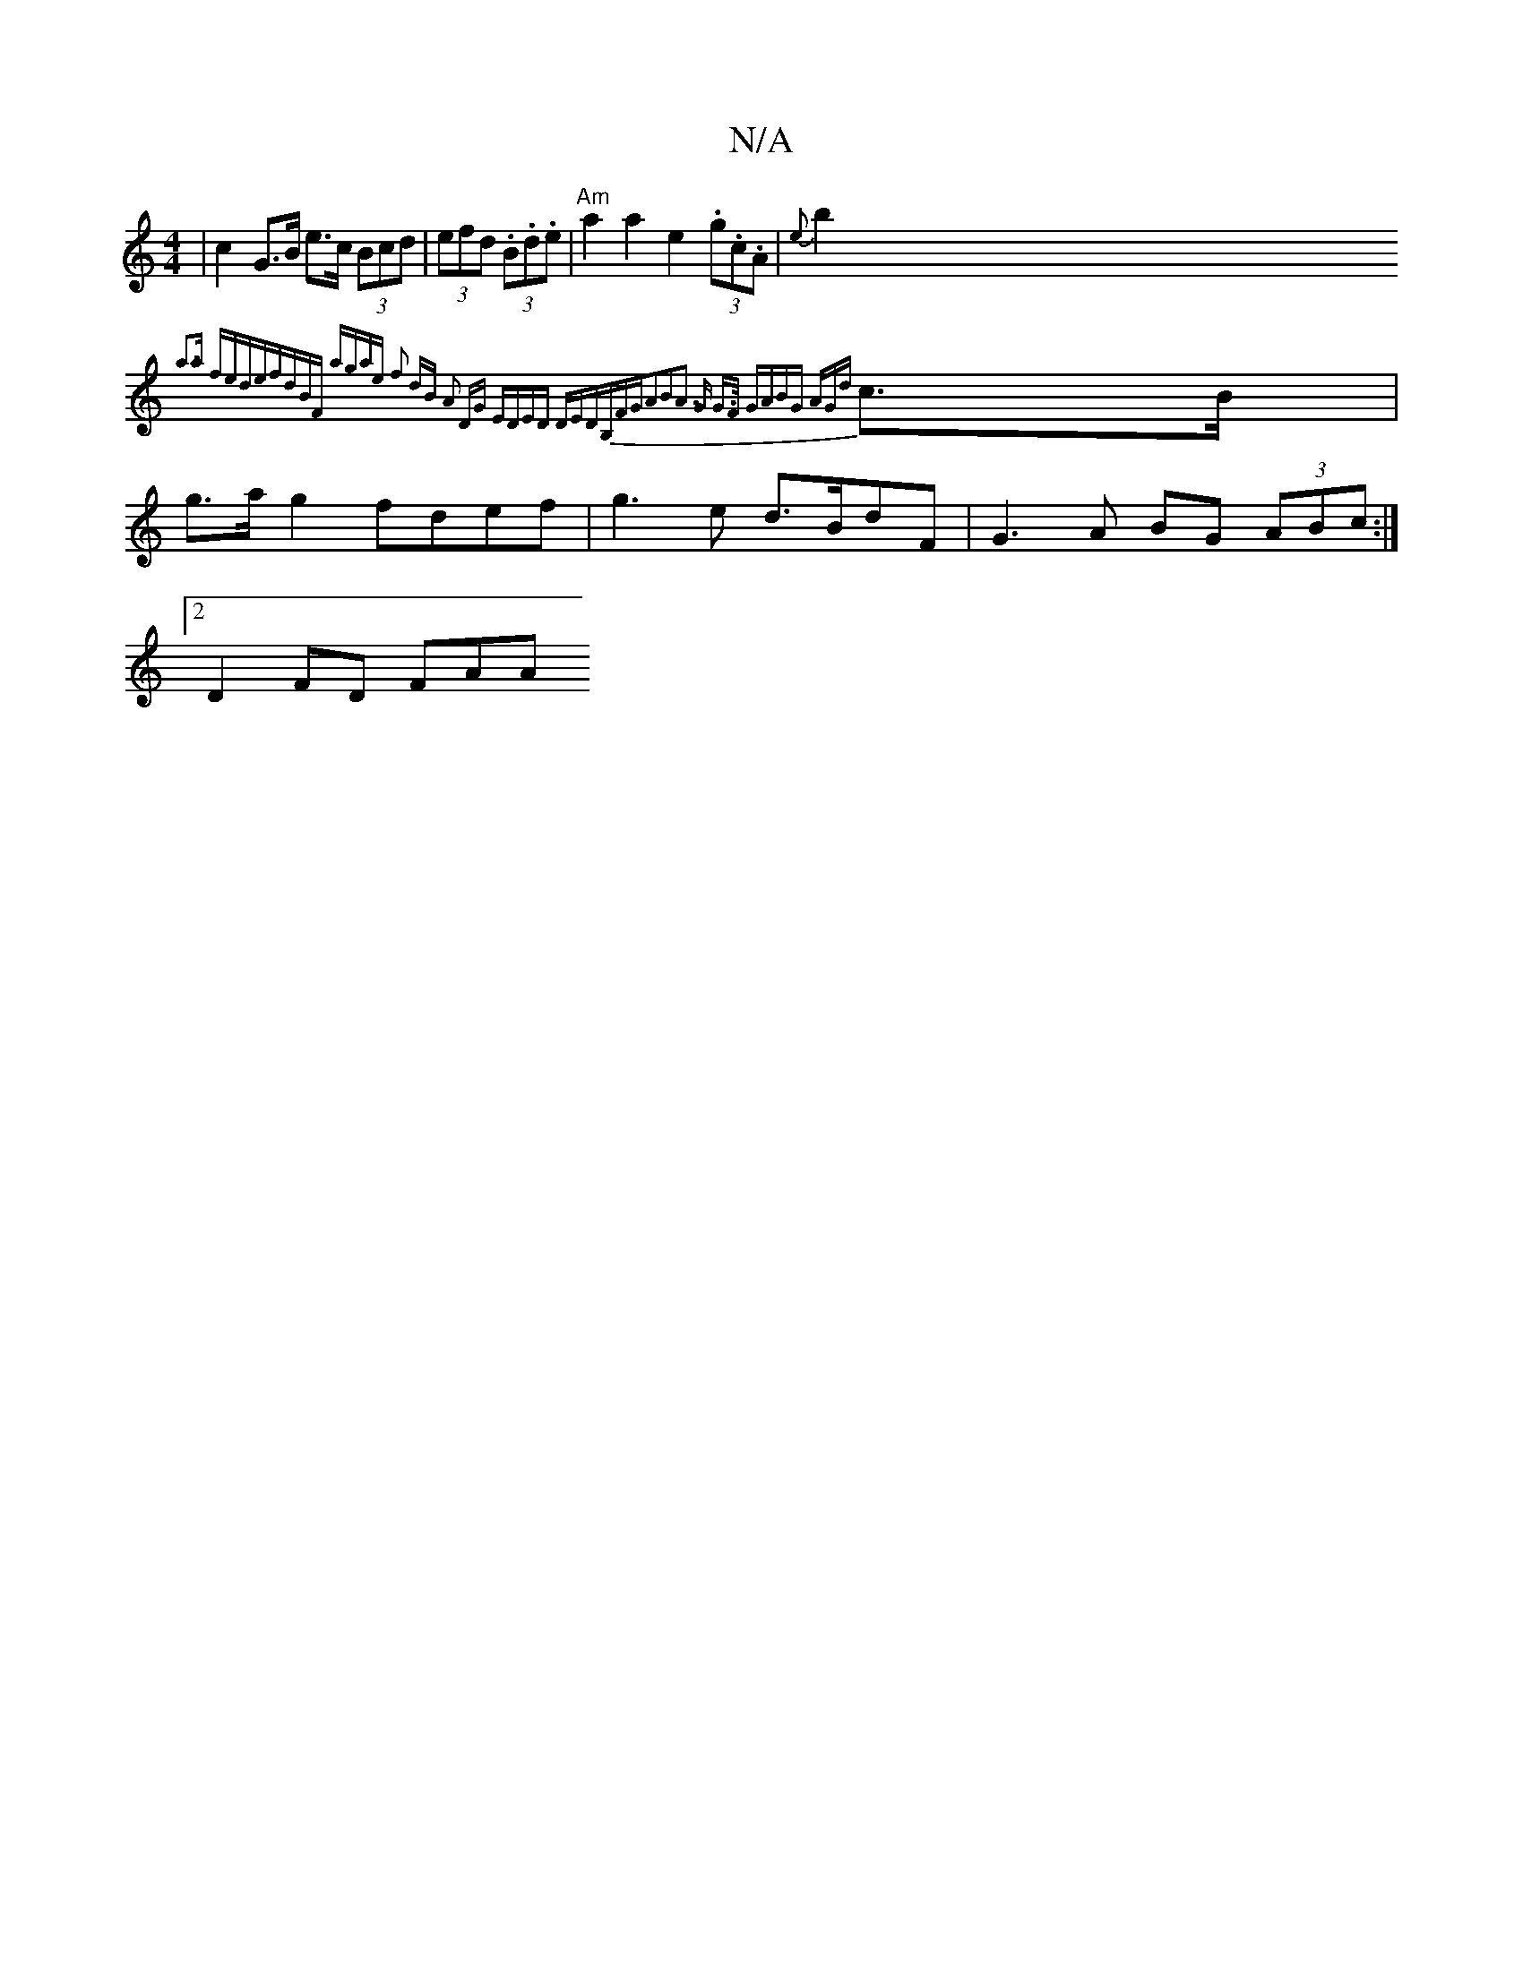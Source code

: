 X:1
T:N/A
M:4/4
R:N/A
K:Cmajor
 | c2 G>B e>c (3Bcd | (3efd (3.B.d.e |"Am"a2 a2e2 (3.g.c.A|{e}b2{-a3a fede|fdBF agae | f2 dB A2 DG | EDED DEDB,|FGA2B2|[2A3 G G>F |G>A2BG AG{d}c>B|g>ag2- fdef | g3 e d>BdF | G3A BG (3ABc:|2 
D2 FD FAA
